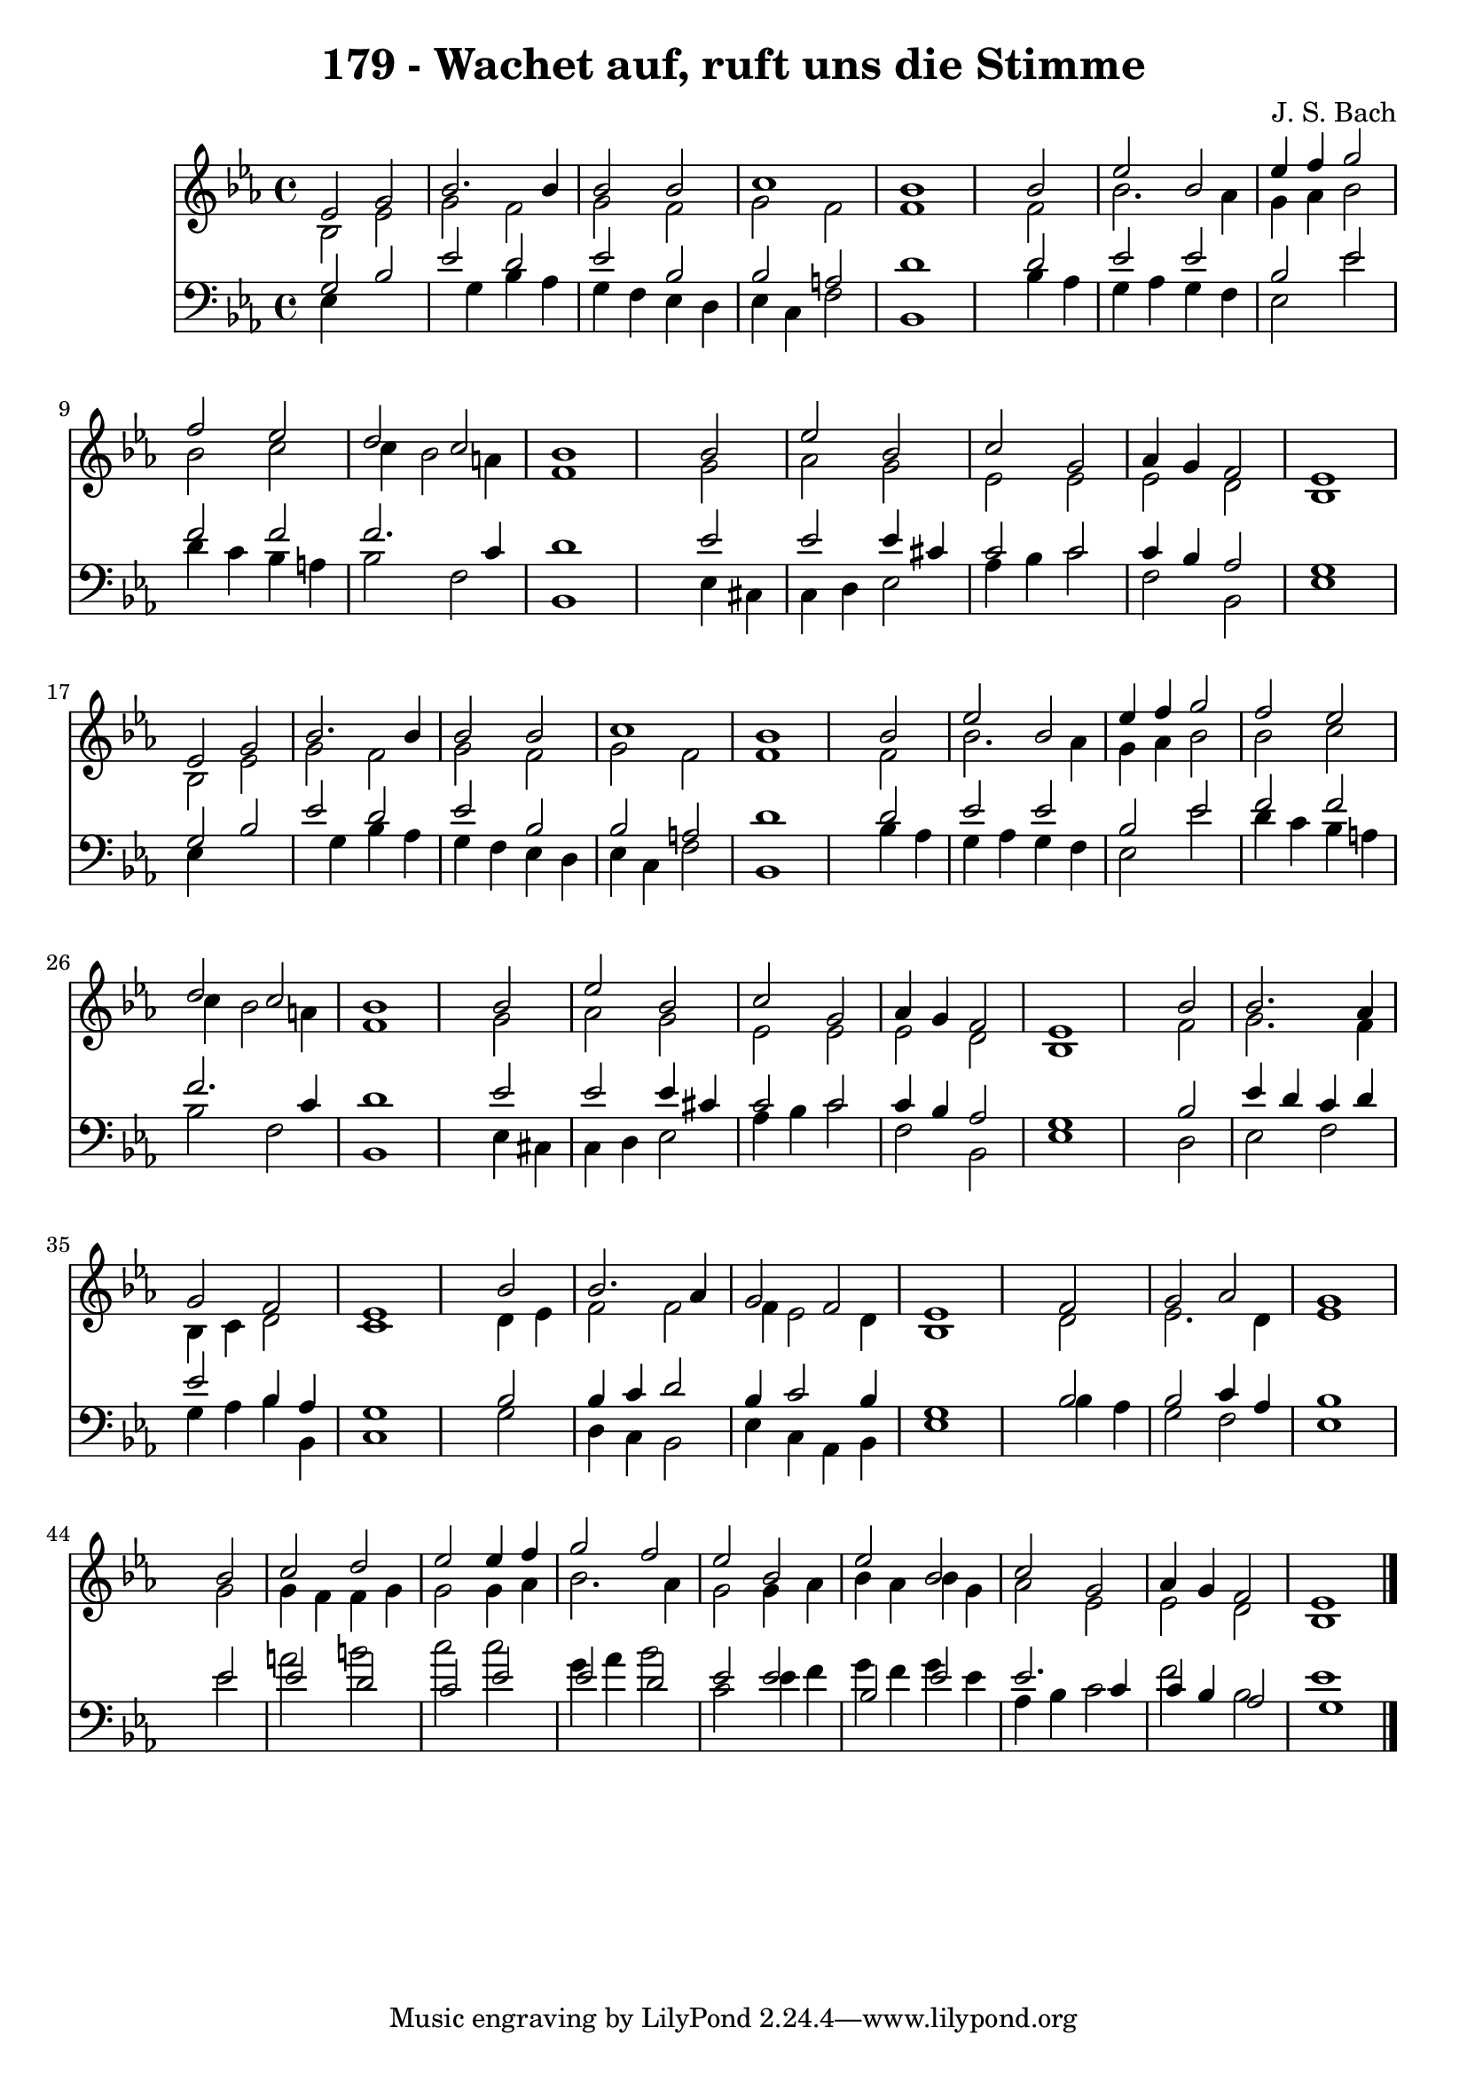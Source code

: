 
\version "2.10.33"

\header {
  title = "179 - Wachet auf, ruft uns die Stimme"
  composer = "J. S. Bach"
}

global =  {
  \time 4/4 
  \key ees \major
}

soprano = \relative c {
  ees'2 g 
  bes2. bes4 
  bes2 bes 
  c1 
  bes 
  s2 bes 
  ees bes 
  ees4 f g2 
  f ees 
  d c 
  bes1 
  s2 bes 
  ees bes 
  c g 
  aes4 g f2 
  ees1 
  ees2 g 
  bes2. bes4 
  bes2 bes 
  c1 
  bes 
  s2 bes 
  ees bes 
  ees4 f g2 
  f ees 
  d c 
  bes1 
  s2 bes 
  ees bes 
  c g 
  aes4 g f2 
  ees1 
  s2 bes' 
  bes2. aes4 
  g2 f 
  ees1 
  s2 bes' 
  bes2. aes4 
  g2 f 
  ees1 
  s2 f 
  g aes 
  g1 
  s2 bes 
  c d 
  ees ees4 f 
  g2 f 
  ees bes 
  ees bes 
  c g 
  aes4 g f2 
  ees1 
}


alto = \relative c {
  bes'2 ees 
  g f 
  g f 
  g f 
  f1 
  s2 f 
  bes2. aes4 
  g aes bes2 
  bes c 
  c4 bes2 a4 
  f1 
  s2 g 
  aes g 
  ees ees 
  ees d 
  bes1 
  bes2 ees 
  g f 
  g f 
  g f 
  f1 
  s2 f 
  bes2. aes4 
  g aes bes2 
  bes c 
  c4 bes2 a4 
  f1 
  s2 g 
  aes g 
  ees ees 
  ees d 
  bes1 
  s2 f' 
  g2. f4 
  bes, c d2 
  c1 
  s2 d4 ees 
  f2 f 
  f4 ees2 d4 
  bes1 
  s2 d 
  ees2. d4 
  ees1 
  s2 g 
  g4 f f g 
  g2 g4 aes 
  bes2. aes4 
  g2 g4 aes 
  bes aes bes g 
  aes2 ees 
  ees d 
  bes1 
}


tenor = \relative c {
  g'2 bes 
  ees d 
  ees bes 
  bes a 
  d1 
  s2 d 
  ees ees 
  bes ees 
  f f 
  f2. c4 
  d1 
  s2 ees 
  ees ees4 cis 
  c2 c 
  c4 bes aes2 
  g1 
  g2 bes 
  ees d 
  ees bes 
  bes a 
  d1 
  s2 d 
  ees ees 
  bes ees 
  f f 
  f2. c4 
  d1 
  s2 ees 
  ees ees4 cis 
  c2 c 
  c4 bes aes2 
  g1 
  s2 bes 
  ees4 d c d 
  ees2 bes4 aes 
  g1 
  s2 bes 
  bes4 c d2 
  bes4 c2 bes4 
  g1 
  s2 bes 
  bes c4 aes 
  bes1 
  s2 ees 
  ees d 
  c ees 
  ees d 
  ees ees 
  bes ees 
  ees2. c4 
  c bes aes2 
  g1 
}


baixo = \relative c {
  ees4*5 g4 bes aes 
  g f ees d 
  ees c f2 
  bes,1 
  s2 bes'4 aes 
  g aes g f 
  ees2 ees' 
  d4 c bes a 
  bes2 f 
  bes,1 
  s2 ees4 cis 
  c d ees2 
  aes4 bes c2 
  f, bes, 
  ees1 
  ees4*5 g4 bes aes 
  g f ees d 
  ees c f2 
  bes,1 
  s2 bes'4 aes 
  g aes g f 
  ees2 ees' 
  d4 c bes a 
  bes2 f 
  bes,1 
  s2 ees4 cis 
  c d ees2 
  aes4 bes c2 
  f, bes, 
  ees1 
  s2 d 
  ees f 
  g4 aes bes bes, 
  c1 
  s2 g' 
  d4 c bes2 
  ees4 c aes bes 
  ees1 
  s2 bes'4 aes 
  g2 f 
  ees1 
  s2 ees' 
  a b 
  c c 
  g4 aes bes2 
  c, ees4 f 
  g f g ees 
  aes, bes c2 
  f bes, 
  ees1 
}


\score {
  <<
    \new Staff {
      <<
        \global
        \new Voice = "1" { \voiceOne \soprano }
        \new Voice = "2" { \voiceTwo \alto }
      >>
    }
    \new Staff {
      <<
        \global
        \clef "bass"
        \new Voice = "1" {\voiceOne \tenor }
        \new Voice = "2" { \voiceTwo \baixo \bar "|."}
      >>
    }
  >>
}